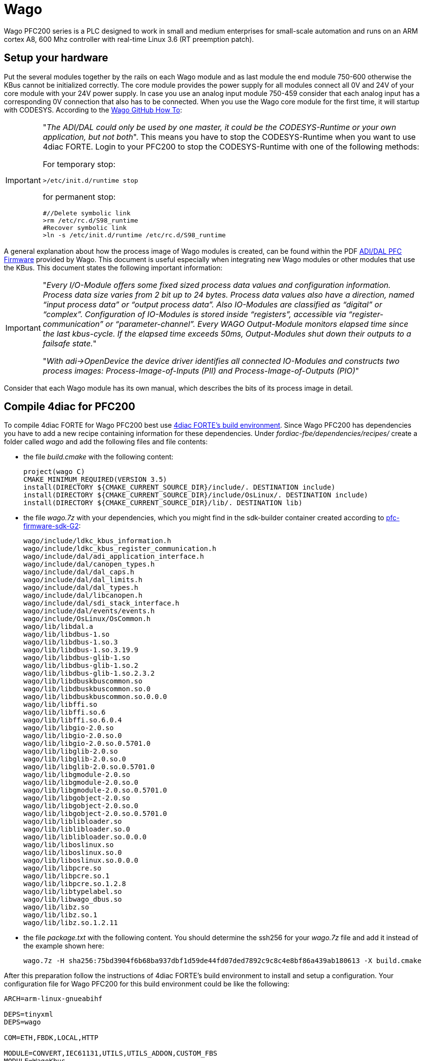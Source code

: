 = [[Wago]]Wago
:lang: en
:imagesdir: ./src/io_config/img
ifdef::env-github[]
:imagesdir: img
endif::[]

Wago PFC200 series is a PLC designed to work in small and medium enterprises for small-scale automation and runs on an ARM cortex A8, 600 Mhz controller with real-time Linux 3.6 (RT preemption patch). 

== Setup your hardware

Put the several modules together by the rails on each Wago module and as last module the end module 750-600 otherwise the KBus cannot be initialized correctly.
The core module provides the power supply for all modules connect all 0V and 24V of your core module with your 24V power supply.
In case you use an analog input module 750-459 consider that each analog input has a corresponding 0V connection that also has to be connected.
When you use the Wago core module for the first time, it will startup with CODESYS.
According to the https://github.com/WAGO/pfc-howtos/tree/master/HowTo_ADI-MyKBusApplikation[Wago GitHub How To]:

[IMPORTANT]
====
"_The ADI/DAL could only be used by one master, it could be the CODESYS-Runtime or your own application, but not both_". This means you have to stop the CODESYS-Runtime when you want to use 4diac FORTE. Login to your PFC200 to stop the CODESYS-Runtime with one of the following methods:

For temporary stop:

	>/etc/init.d/runtime stop

for permanent stop:

	#//Delete symbolic link
	>rm /etc/rc.d/S98_runtime
	#Recover symbolic link
	>ln -s /etc/init.d/runtime /etc/rc.d/S98_runtime
====

A general explanation about how the process image of Wago modules is created, can be found within the PDF https://github.com/WAGO/pfc-howtos/blob/master/HowTo_ADI-MyKBusApplikation/a800010_en%20-%20ADI-DAL%20for%20PFC%20firmware%2011%20patch%202.pdf[ADI/DAL PFC Firmware] provided by Wago. This document is useful especially when integrating new Wago modules or other modules that use the KBus. This document states the following important information:

[IMPORTANT]
====
"_Every I/O-Module offers some fixed sized process data values and configuration information. Process data size varies from 2 bit up to 24 bytes. Process data values also have a direction, named “input process data” or “output process data”. Also IO-Modules are classified as “digital” or “complex”. Configuration of IO-Modules is stored inside “registers”, accessible via “register-communication” or “parameter-channel”. Every WAGO Output-Module monitors elapsed time since the last kbus-cycle. If the elapsed time exceeds 50ms, Output-Modules shut down their outputs to a failsafe state._" 

"_With adi->OpenDevice the device driver identifies all connected IO-Modules and constructs two process images: Process-Image-of-Inputs (PII) and Process-Image-of-Outputs (PIO)_"
====

Consider that each Wago module has its own manual, which describes the bits of its process image in detail.

== Compile 4diac for PFC200

To compile 4diac FORTE for Wago PFC200 best use https://github.com/eclipse-4diac/4diac-fbe[4diac FORTE's build environment].
Since Wago PFC200 has dependencies you have to add a new recipe containing information for these dependencies.
Under _fordiac-fbe/dependencies/recipes/_ create a folder called _wago_ and add the following files and file contents:
	
- the file _build.cmake_ with the following content:

	project(wago C)
	CMAKE_MINIMUM_REQUIRED(VERSION 3.5)
	install(DIRECTORY ${CMAKE_CURRENT_SOURCE_DIR}/include/. DESTINATION include)
	install(DIRECTORY ${CMAKE_CURRENT_SOURCE_DIR}/include/OsLinux/. DESTINATION include)
	install(DIRECTORY ${CMAKE_CURRENT_SOURCE_DIR}/lib/. DESTINATION lib)
	
- the file _wago.7z_ with your dependencies, which you might find in the sdk-builder container created according to https://github.com/WAGO/pfc-firmware-sdk-G2[pfc-firmware-sdk-G2]:

	wago/include/ldkc_kbus_information.h
	wago/include/ldkc_kbus_register_communication.h
	wago/include/dal/adi_application_interface.h
	wago/include/dal/canopen_types.h
	wago/include/dal/dal_caps.h
	wago/include/dal/dal_limits.h
	wago/include/dal/dal_types.h
	wago/include/dal/libcanopen.h
	wago/include/dal/sdi_stack_interface.h
	wago/include/dal/events/events.h
	wago/include/OsLinux/OsCommon.h
	wago/lib/libdal.a
	wago/lib/libdbus-1.so
	wago/lib/libdbus-1.so.3
	wago/lib/libdbus-1.so.3.19.9
	wago/lib/libdbus-glib-1.so
	wago/lib/libdbus-glib-1.so.2
	wago/lib/libdbus-glib-1.so.2.3.2
	wago/lib/libdbuskbuscommon.so
	wago/lib/libdbuskbuscommon.so.0
	wago/lib/libdbuskbuscommon.so.0.0.0
	wago/lib/libffi.so
	wago/lib/libffi.so.6
	wago/lib/libffi.so.6.0.4
	wago/lib/libgio-2.0.so
	wago/lib/libgio-2.0.so.0
	wago/lib/libgio-2.0.so.0.5701.0
	wago/lib/libglib-2.0.so
	wago/lib/libglib-2.0.so.0
	wago/lib/libglib-2.0.so.0.5701.0
	wago/lib/libgmodule-2.0.so
	wago/lib/libgmodule-2.0.so.0
	wago/lib/libgmodule-2.0.so.0.5701.0
	wago/lib/libgobject-2.0.so
	wago/lib/libgobject-2.0.so.0
	wago/lib/libgobject-2.0.so.0.5701.0
	wago/lib/liblibloader.so
	wago/lib/liblibloader.so.0
	wago/lib/liblibloader.so.0.0.0
	wago/lib/liboslinux.so
	wago/lib/liboslinux.so.0
	wago/lib/liboslinux.so.0.0.0
	wago/lib/libpcre.so
	wago/lib/libpcre.so.1
	wago/lib/libpcre.so.1.2.8
	wago/lib/libtypelabel.so
	wago/lib/libwago_dbus.so
	wago/lib/libz.so
	wago/lib/libz.so.1
	wago/lib/libz.so.1.2.11
		
- the file _package.txt_ with the following content. You should determine the ssh256 for your _wago.7z_ file and add it instead of the example shown here:

	wago.7z -H sha256:75bd3904f6b68ba937dbf1d59de44fd07ded7892c9c8c4e8bf86a439ab180613 -X build.cmake	

After this preparation follow the instructions of 4diac FORTE's build environment to install and setup a configuration.
Your configuration file for Wago PFC200 for this build environment could be like the following:

----
ARCH=arm-linux-gnueabihf

DEPS=tinyxml
DEPS=wago

COM=ETH,FBDK,LOCAL,HTTP

MODULE=CONVERT,IEC61131,UTILS,UTILS_ADDON,CUSTOM_FBS
MODULE=WagoKbus

// address sanitizer doesn't work with static linking
TOOLCHAIN_EXTRA_C_FLAGS=-fno-sanitize=address -fno-lto
TOOLCHAIN_EXTRA_LINKER_FLAGS=-fno-sanitize=address -fno-lto

FORTE_IO=ON

// no local additions
#FORTE_EXTERNAL_MODULES_DIRECTORY=/nonexistant
----

After successful compilation the runtime can be found within the folder _build/yourConfigurationFileName/output/bin_ of 4diac FORTE's build environment.
Copy the whole content to your Wago PFC200 core module by e.g. https://winscp.net/eng/index.php[WinSCP], possibly within a folder _/home/forte_.
You should set execution rights for for all copied files to run it.
Login to your Wago PFC200 core module by e.g. https://putty.org/[Putty], navigate to the folder where you put your executable and run it by _./forte_.
Now you can deploy the desired IEC 61499 resources on your Wago PFC200.

== Configure your hardware in 4diac

Within 4diac IDE create a new IEC 61499 device with one IEC 61499 resource. 
Maybe call it _IO_CONFIG_RES_.
This _IO_CONFIG_RES_ contains your hardware setup in terms of function blocks.
In case you have one Wago PFC200 core module, two DI, two DO, and one AIO module, it could be like in the following image.

image:wago_ioconfig.png[IO_CONFIG function block network]

Within your IEC 61499 application you might have a function block like shown within the following image.
Take it's IEC 61499 application name and it's instance name separated by a dot and add it as input for the desired input of the corresponding _IO_CONFIG_ function block.

image:revpi_ioFb.png[I/O function block in your IEC 61499 application]

When all I/Os are wired and named within your _IO_CONFIG_ function block network correspondingly, your IEC 61499 application is ready to be deployed and to access the hardware.

== Where to go from here?

You can see the supported protocols:

xref:../communication/index.adoc[Supported Communication Protocols]

You can see the examples:

xref:../examples/index.adoc[4diac Examples]

If you want to go back to the Where to Start page, we leave you here a fast access

xref:../index.adoc[Where to Start]

Or link:#topOfPage[Go to top]